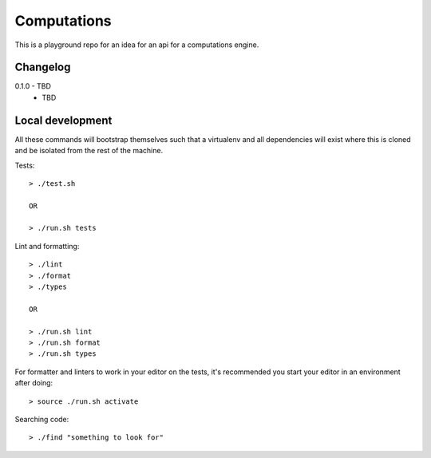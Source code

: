 Computations
============

This is a playground repo for an idea for an api for a computations engine.


Changelog
---------

0.1.0 - TBD
    * TBD

Local development
-----------------

All these commands will bootstrap themselves such that a virtualenv and all
dependencies will exist where this is cloned and be isolated from the rest of
the machine.

Tests::

  > ./test.sh

  OR

  > ./run.sh tests

Lint and formatting::

  > ./lint
  > ./format
  > ./types

  OR

  > ./run.sh lint
  > ./run.sh format
  > ./run.sh types

For formatter and linters to work in your editor on the tests, it's recommended
you start your editor in an environment after doing::

  > source ./run.sh activate

Searching code::

  > ./find "something to look for"
